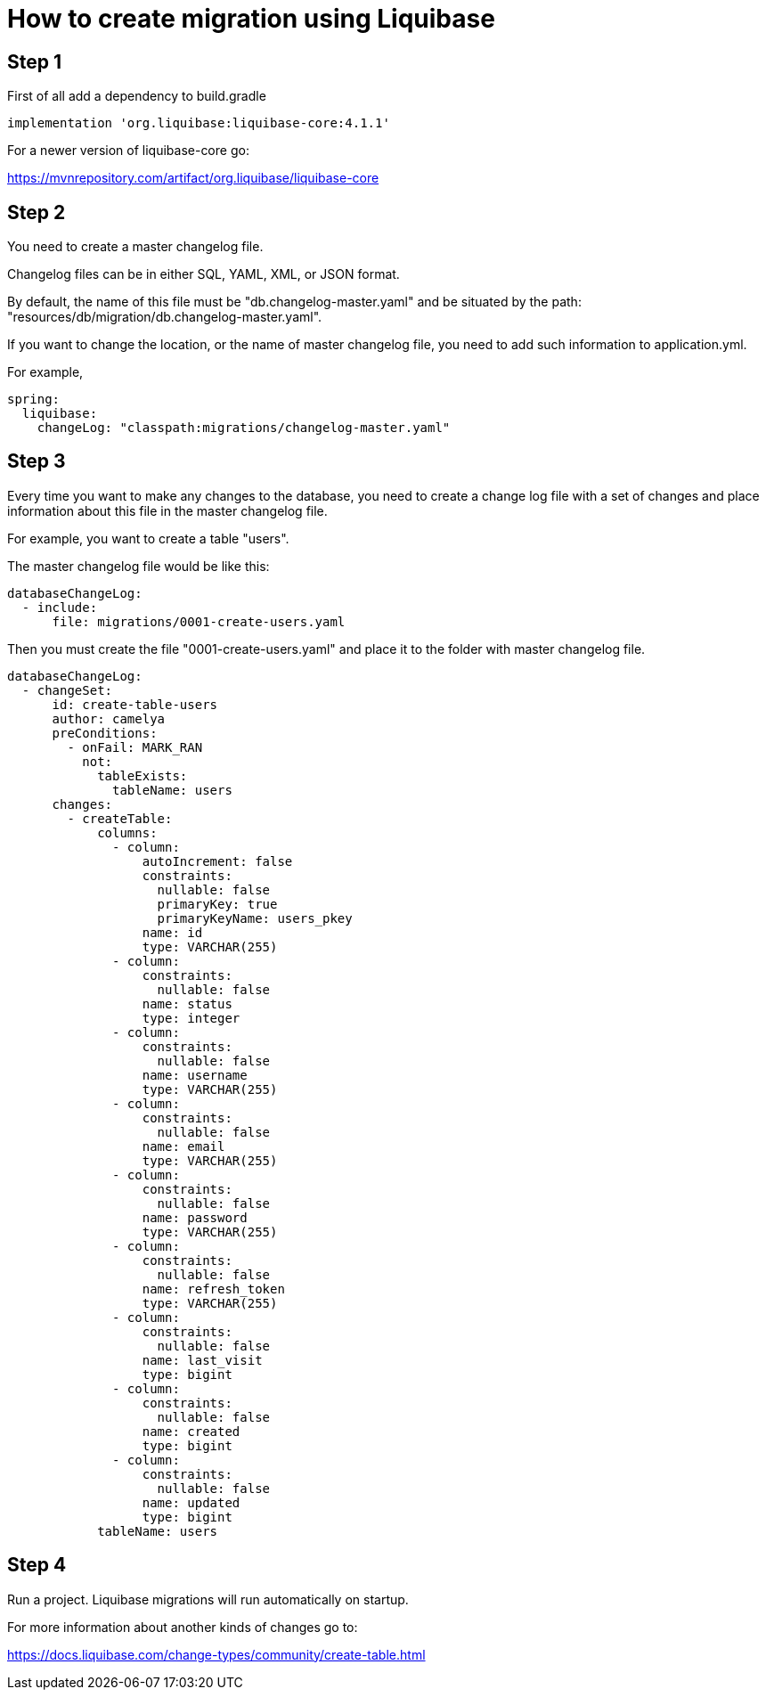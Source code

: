 # How to create migration using Liquibase

## Step 1
First of all add a dependency to build.gradle
```
implementation 'org.liquibase:liquibase-core:4.1.1'
```
For a newer version of liquibase-core go:

https://mvnrepository.com/artifact/org.liquibase/liquibase-core

## Step 2
You need to create a master changelog file.

Changelog files can be in either SQL, YAML, XML, or JSON format.

By default, the name of this file must be "db.changelog-master.yaml" and be situated by the path:
"resources/db/migration/db.changelog-master.yaml".

If you want to change the location, or the name of master changelog file, you need to add such information to 
application.yml.

For example,
```yaml
spring:
  liquibase:
    changeLog: "classpath:migrations/changelog-master.yaml"
```

## Step 3
Every time you want to make any changes to the database, you need to create a change log file with a set of changes and
place information about this file in the master changelog file.

For example, you want to create a table "users".

The master changelog file would be like this:
```yaml
databaseChangeLog:
  - include:
      file: migrations/0001-create-users.yaml
```
Then you must create the file "0001-create-users.yaml" and place it to the folder with 
master changelog file.

```yaml
databaseChangeLog:
  - changeSet:
      id: create-table-users
      author: camelya
      preConditions:
        - onFail: MARK_RAN
          not:
            tableExists:
              tableName: users
      changes:
        - createTable:
            columns:
              - column:
                  autoIncrement: false
                  constraints:
                    nullable: false
                    primaryKey: true
                    primaryKeyName: users_pkey
                  name: id
                  type: VARCHAR(255)
              - column:
                  constraints:
                    nullable: false
                  name: status
                  type: integer
              - column:
                  constraints:
                    nullable: false
                  name: username
                  type: VARCHAR(255)
              - column:
                  constraints:
                    nullable: false
                  name: email
                  type: VARCHAR(255)
              - column:
                  constraints:
                    nullable: false
                  name: password
                  type: VARCHAR(255)
              - column:
                  constraints:
                    nullable: false
                  name: refresh_token
                  type: VARCHAR(255)
              - column:
                  constraints:
                    nullable: false
                  name: last_visit
                  type: bigint
              - column:
                  constraints:
                    nullable: false
                  name: created
                  type: bigint
              - column:
                  constraints:
                    nullable: false
                  name: updated
                  type: bigint
            tableName: users
```

## Step 4
Run a project. Liquibase migrations will run automatically on startup.


For more information about another kinds of changes go to: 

https://docs.liquibase.com/change-types/community/create-table.html
